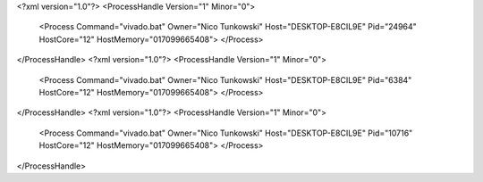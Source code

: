 <?xml version="1.0"?>
<ProcessHandle Version="1" Minor="0">
    <Process Command="vivado.bat" Owner="Nico Tunkowski" Host="DESKTOP-E8CIL9E" Pid="24964" HostCore="12" HostMemory="017099665408">
    </Process>
</ProcessHandle>
<?xml version="1.0"?>
<ProcessHandle Version="1" Minor="0">
    <Process Command="vivado.bat" Owner="Nico Tunkowski" Host="DESKTOP-E8CIL9E" Pid="6384" HostCore="12" HostMemory="017099665408">
    </Process>
</ProcessHandle>
<?xml version="1.0"?>
<ProcessHandle Version="1" Minor="0">
    <Process Command="vivado.bat" Owner="Nico Tunkowski" Host="DESKTOP-E8CIL9E" Pid="10716" HostCore="12" HostMemory="017099665408">
    </Process>
</ProcessHandle>
